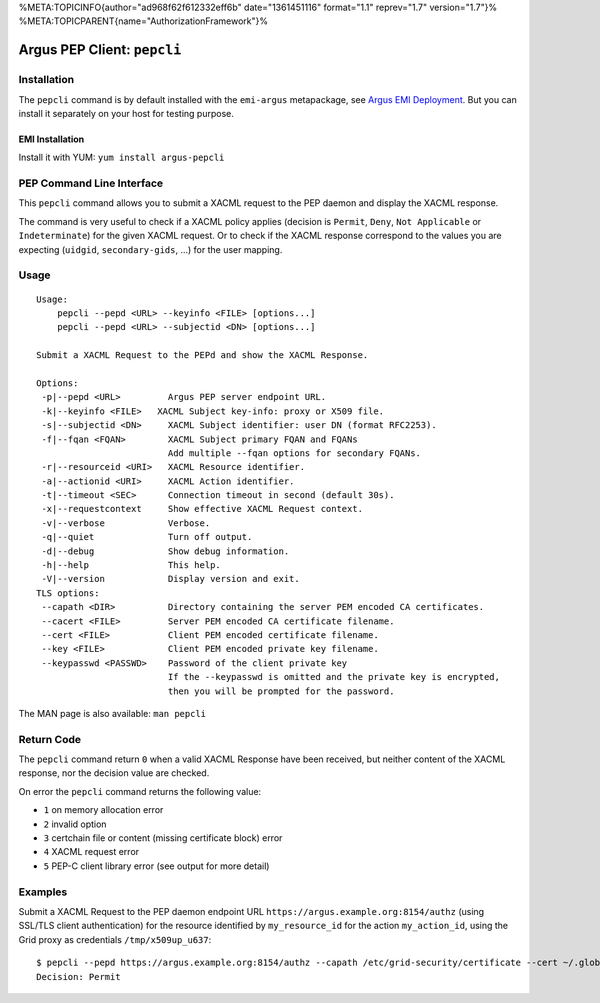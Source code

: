%META:TOPICINFO{author="ad968f62f612332eff6b" date="1361451116"
format="1.1" reprev="1.7" version="1.7"}%
%META:TOPICPARENT{name="AuthorizationFramework"}%

Argus PEP Client: ``pepcli``
============================

Installation
------------

The ``pepcli`` command is by default installed with the ``emi-argus``
metapackage, see `Argus EMI
Deployment <https://twiki.cern.ch/twiki/bin/view/EGEE/ArgusEMIDeployment>`__.
But you can install it separately on your host for testing purpose.

EMI Installation
~~~~~~~~~~~~~~~~

Install it with YUM: ``yum install argus-pepcli``

PEP Command Line Interface
--------------------------

This ``pepcli`` command allows you to submit a XACML request to the PEP
daemon and display the XACML response.

The command is very useful to check if a XACML policy applies (decision
is ``Permit``, ``Deny``, ``Not Applicable`` or ``Indeterminate``) for
the given XACML request. Or to check if the XACML response correspond to
the values you are expecting (``uidgid``, ``secondary-gids``, ...) for
the user mapping.

Usage
-----

::

    Usage:
        pepcli --pepd <URL> --keyinfo <FILE> [options...]
        pepcli --pepd <URL> --subjectid <DN> [options...]

    Submit a XACML Request to the PEPd and show the XACML Response.

    Options:
     -p|--pepd <URL>         Argus PEP server endpoint URL.
     -k|--keyinfo <FILE>   XACML Subject key-info: proxy or X509 file.
     -s|--subjectid <DN>     XACML Subject identifier: user DN (format RFC2253).
     -f|--fqan <FQAN>        XACML Subject primary FQAN and FQANs
                             Add multiple --fqan options for secondary FQANs.
     -r|--resourceid <URI>   XACML Resource identifier.
     -a|--actionid <URI>     XACML Action identifier.
     -t|--timeout <SEC>      Connection timeout in second (default 30s).
     -x|--requestcontext     Show effective XACML Request context.
     -v|--verbose            Verbose.
     -q|--quiet              Turn off output.
     -d|--debug              Show debug information.
     -h|--help               This help.
     -V|--version            Display version and exit.
    TLS options:
     --capath <DIR>          Directory containing the server PEM encoded CA certificates.
     --cacert <FILE>         Server PEM encoded CA certificate filename.
     --cert <FILE>           Client PEM encoded certificate filename.
     --key <FILE>            Client PEM encoded private key filename.
     --keypasswd <PASSWD>    Password of the client private key
                             If the --keypasswd is omitted and the private key is encrypted,
                             then you will be prompted for the password.

The MAN page is also available: ``man pepcli``

Return Code
-----------

The ``pepcli`` command return ``0`` when a valid XACML Response have
been received, but neither content of the XACML response, nor the
decision value are checked.

On error the ``pepcli`` command returns the following value:

-  ``1`` on memory allocation error
-  ``2`` invalid option
-  ``3`` certchain file or content (missing certificate block) error
-  ``4`` XACML request error
-  ``5`` PEP-C client library error (see output for more detail)

Examples
--------

Submit a XACML Request to the PEP daemon endpoint URL
``https://argus.example.org:8154/authz`` (using SSL/TLS client
authentication) for the resource identified by ``my_resource_id`` for
the action ``my_action_id``, using the Grid proxy as credentials
``/tmp/x509up_u637``:

::

    $ pepcli --pepd https://argus.example.org:8154/authz --capath /etc/grid-security/certificate --cert ~/.globus/usercert.pem --key ~/.globus/userkey.pem  --keyinfo /tmp/x509up_u637--resourceid my_resource_id --actionid my_action_id
    Decision: Permit
